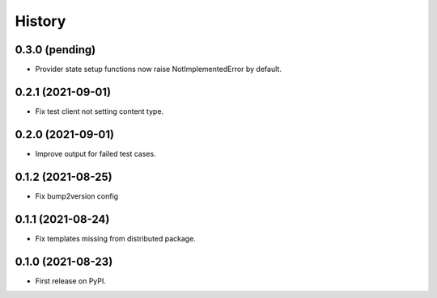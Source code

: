 =======
History
=======

0.3.0 (pending)
---------------

* Provider state setup functions now raise NotImplementedError by default.

0.2.1 (2021-09-01)
------------------

* Fix test client not setting content type.

0.2.0 (2021-09-01)
------------------

* Improve output for failed test cases.

0.1.2 (2021-08-25)
------------------

* Fix bump2version config

0.1.1 (2021-08-24)
------------------

* Fix templates missing from distributed package.

0.1.0 (2021-08-23)
------------------

* First release on PyPI.
